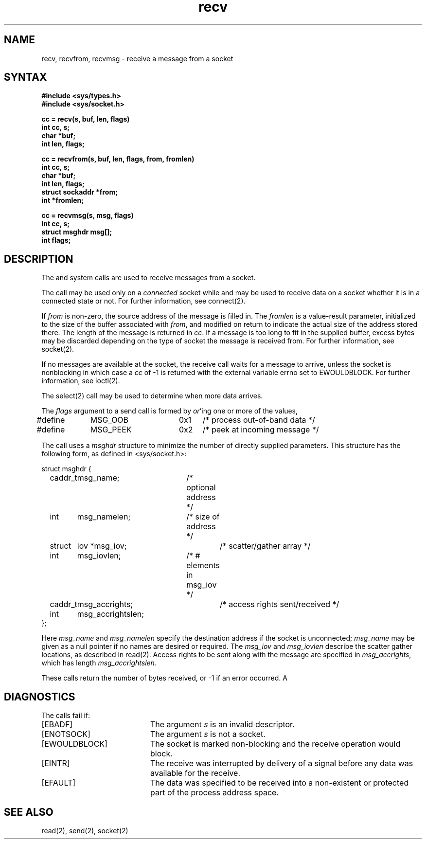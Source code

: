 .TH recv 2
.SH NAME
recv, recvfrom, recvmsg \- receive a message from a socket
.SH SYNTAX
.nf
.ft B
#include <sys/types.h>
#include <sys/socket.h>
.PP
.ft B
cc = recv(s, buf, len, flags)
int cc, s;
char *buf;
int len, flags;
.PP
.ft B
cc = recvfrom(s, buf, len, flags, from, fromlen)
int cc, s;
char *buf;
int len, flags;
struct sockaddr *from;
int *fromlen;
.PP
.ft B
cc = recvmsg(s, msg, flags)
int cc, s;
struct msghdr msg[];
int flags;
.ft R
.SH DESCRIPTION
The
.PN recv ,
.PN recvfrom ,
and
.PN recvmsg
system calls are used to receive messages from a socket.
.PP
The 
.PN recv
call may be used only on a 
.I connected
socket
while 
.PN recvfrom
and 
.PN recvmsg
may be used to receive data on a socket whether
it is in a connected state or not.
For further information, see connect(2).
.PP
If
.I from
is non-zero, the source address of the message is filled in.
The
.I fromlen
is a value-result parameter, initialized to the size of
the buffer associated with
.IR from ,
and modified on return to indicate the actual size of the
address stored there.
The length of the message is returned in
.IR cc .
If a message is too long to fit in the supplied buffer,
excess bytes may be discarded depending on the type of socket
the message is received from.  For further information, see
socket(2).
.PP
If no messages are available at the socket, the
receive call waits for a message to arrive, unless
the socket is nonblocking 
in which case a
.I cc
of \-1 is returned with the external variable errno
set to EWOULDBLOCK.
For further information, see ioctl(2).
.PP
The select(2)
call may be used to determine when more data arrives.
.PP
The
.I flags
argument to a send call is formed by 
.IR or 'ing
one or more of the values,
.PP
.EX 0
#define	MSG_OOB	0x1	/* process out-of-band data */
#define	MSG_PEEK	0x2	/* peek at incoming message */
.EE
.PP
The
.PN recvmsg
call uses a 
.I msghdr
structure to minimize the number of directly supplied parameters.
This structure has the following form, as defined in <sys/socket.h>:
.PP
.EX 0
struct msghdr {
	caddr_t	msg_name;	/* optional address */
	int	msg_namelen;	/* size of address */
	struct	iov *msg_iov;	/* scatter/gather array */
	int	msg_iovlen;	/* # elements in msg_iov */
	caddr_t	msg_accrights;	/* access rights sent/received */
	int	msg_accrightslen;
};
.EE
.PP
Here
.I msg_name
and
.I msg_namelen
specify the destination address if the socket is unconnected;
.I msg_name
may be given as a null pointer if no names are desired or required.
The 
.I msg_iov
and
.I msg_iovlen
describe the scatter gather locations, as described in
read(2).
Access rights to be sent along with the message are specified
in 
.IR msg_accrights ,
which has length
.IR msg_accrightslen .
.PP
These calls return the number of bytes received, or \-1
if an error occurred.
A
.SH DIAGNOSTICS
The calls fail if:
.TP 20
[EBADF]
The argument \fIs\fP is an invalid descriptor.
.TP 20
[ENOTSOCK]
The argument \fIs\fP is not a socket.
.TP 20
[EWOULDBLOCK]
The socket is marked non-blocking and the receive operation
would block.
.TP 20
[EINTR]
The receive was interrupted by delivery of a signal before
any data was available for the receive.
.TP 20
[EFAULT]
The data was specified to be received into a non-existent
or protected part of the process address space.
.SH SEE ALSO
read(2), send(2), socket(2)
